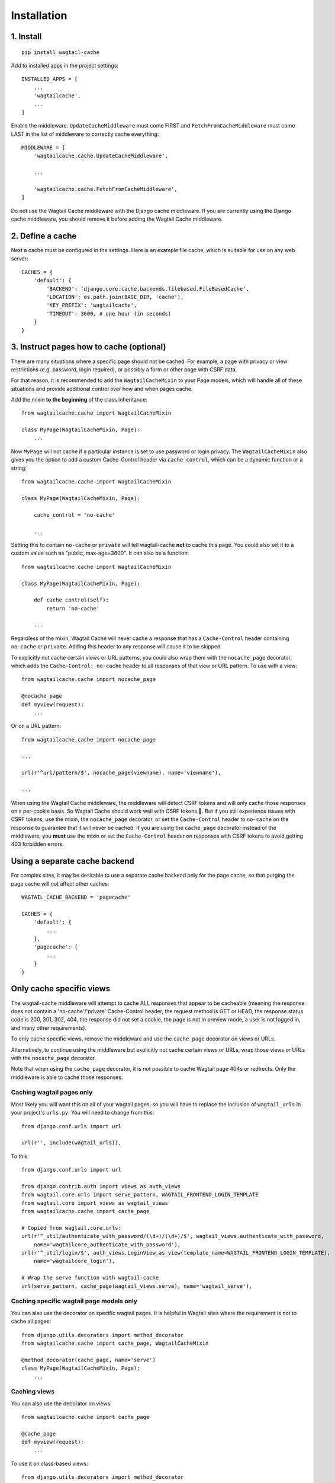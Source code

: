 Installation
============

1. Install
----------

::

    pip install wagtail-cache

Add to installed apps in the project settings::

    INSTALLED_APPS = [
        ...
        'wagtailcache',
        ...
    ]

Enable the middleware. ``UpdateCacheMiddleware`` must come FIRST and ``FetchFromCacheMiddleware``
must come LAST in the list of middleware to correctly cache everything::

    MIDDLEWARE = [
        'wagtailcache.cache.UpdateCacheMiddleware',

        ...

        'wagtailcache.cache.FetchFromCacheMiddleware',
    ]

Do not use the Wagtail Cache middleware with the Django cache middleware. If you are currently using
the Django cache middleware, you should remove it before adding the Wagtail Cache middleware.


2. Define a cache
-----------------

Next a cache must be configured in the settings. Here is an example file cache, which is
suitable for use on any web server::

    CACHES = {
        'default': {
            'BACKEND': 'django.core.cache.backends.filebased.FileBasedCache',
            'LOCATION': os.path.join(BASE_DIR, 'cache'),
            'KEY_PREFIX': 'wagtailcache',
            'TIMEOUT': 3600, # one hour (in seconds)
        }
    }


3. Instruct pages how to cache (optional)
-----------------------------------------

There are many situations where a specific page should not be cached. For example,
a page with privacy or view restrictions (e.g. password, login required), or possibly a form or
other page with CSRF data.

For that reason, it is recommended to add the ``WagtailCacheMixin`` to your Page models,
which will handle all of these situations and provide additional control over how and when
pages cache.

Add the mixin **to the beginning** of the class inheritance::

    from wagtailcache.cache import WagtailCacheMixin

    class MyPage(WagtailCacheMixin, Page):
        ...


Now ``MyPage`` will not cache if a particular instance is set to use password or login
privacy. The ``WagtailCacheMixin`` also gives you the option to add a custom Cache-Control
header via ``cache_control``, which can be a dynamic function or a string::

    from wagtailcache.cache import WagtailCacheMixin

    class MyPage(WagtailCacheMixin, Page):

        cache_control = 'no-cache'

        ...


Setting this to contain ``no-cache`` or ``private`` will tell wagtail-cache **not** to cache this page.
You could also set it to a custom value such as "public, max-age=3600". It can also be a function::

    from wagtailcache.cache import WagtailCacheMixin

    class MyPage(WagtailCacheMixin, Page):

        def cache_control(self):
            return 'no-cache'

        ...

Regardless of the mixin, Wagtail Cache will never cache a response that has a ``Cache-Control`` header
containing ``no-cache`` or ``private``. Adding this header to any response will cause it to be skipped.

To explicitly not cache certain views or URL patterns, you could also wrap them with the ``nocache_page``
decorator, which adds the ``Cache-Control: no-cache`` header to all responses of that view or
URL pattern. To use with a view::

    from wagtailcache.cache import nocache_page

    @nocache_page
    def myview(request):
        ...

Or on a URL pattern::

    from wagtailcache.cache import nocache_page

    ...

    url(r'^url/pattern/$', nocache_page(viewname), name='viewname'),

    ...

When using the Wagtail Cache middleware, the middleware will detect CSRF tokens and will only cache
those responses on a per-cookie basis. So Wagtail Cache should work well with CSRF tokens 🙂.
But if you still experience issues with CSRF tokens, use the mixin, the ``nocache_page`` decorator,
or set the ``Cache-Control`` header to ``no-cache`` on the response to guarantee that it will
never be cached. If you are using the ``cache_page`` decorator instead of the middleware, you
**must** use the mixin or set the ``Cache-Control`` header on responses with CSRF tokens to avoid
getting 403 forbidden errors.


Using a separate cache backend
------------------------------

For complex sites, it may be desirable to use a separate cache backend only for the page cache,
so that purging the page cache will not affect other caches::

    WAGTAIL_CACHE_BACKEND = 'pagecache'

    CACHES = {
        'default': {
            ...
        },
        'pagecache': {
            ...
        }
    }


Only cache specific views
-------------------------

The wagtail-cache middleware will attempt to cache ALL responses that appear to be cacheable
(meaning the response does not contain a 'no-cache'/'private' Cache-Control header, the request method
is GET or HEAD, the response status code is 200, 301, 302, 404, the response did not set a cookie,
the page is not in preview mode, a user is not logged in, and many other requirements).

To only cache specific views, remove the middleware and use the ``cache_page`` decorator on views or URLs.

Alternatively, to continue using the middleware but explicitly not cache certain views or URLs, wrap those
views or URLs with the ``nocache_page`` decorator.

Note that when using the ``cache_page`` decorator, it is not possible to cache Wagtail page 404s or redirects. Only the
middleware is able to cache those responses.

Caching wagtail pages only
~~~~~~~~~~~~~~~~~~~~~~~~~~

Most likely you will want this on all of your wagtail pages, so you will have to
replace the inclusion of ``wagtail_urls`` in your project's ``urls.py``. You will
need to change from this::

    from django.conf.urls import url

    url(r'', include(wagtail_urls)),

To this::

    from django.conf.urls import url

    from django.contrib.auth import views as auth_views
    from wagtail.core.urls import serve_pattern, WAGTAIL_FRONTEND_LOGIN_TEMPLATE
    from wagtail.core import views as wagtail_views
    from wagtailcache.cache import cache_page

    # Copied from wagtail.core.urls:
    url(r'^_util/authenticate_with_password/(\d+)/(\d+)/$', wagtail_views.authenticate_with_password,
        name='wagtailcore_authenticate_with_password'),
    url(r'^_util/login/$', auth_views.LoginView.as_view(template_name=WAGTAIL_FRONTEND_LOGIN_TEMPLATE),
        name='wagtailcore_login'),

    # Wrap the serve function with wagtail-cache
    url(serve_pattern, cache_page(wagtail_views.serve), name='wagtail_serve'),

Caching specific wagtail page models only
~~~~~~~~~~~~~~~~~~~~~~~~~~~~~~~~~~~~~~~~~

You can also use the decorator on specific wagtail pages. It is helpful in Wagtail sites where the requirement is not to cache all pages::

    from django.utils.decorators import method_decorator
    from wagtailcache.cache import cache_page, WagtailCacheMixin

    @method_decorator(cache_page, name='serve')
    class MyPage(WagtailCacheMixin, Page):
        ...

Caching views
~~~~~~~~~~~~~

You can also use the decorator on views::

    from wagtailcache.cache import cache_page

    @cache_page
    def myview(request):
        ...

To use it on class-based views::

    from django.utils.decorators import method_decorator
    from wagtailcache.cache import cache_page

    @method_decorator(cache_page, name='dispatch')
    class MyView(TemplateView):
        ...
